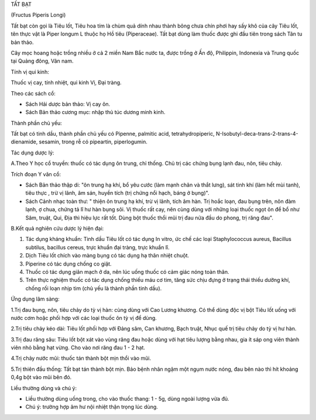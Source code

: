 

TẤT BẠT

(Fructus Piperis Longi)

Tất bạt còn gọi là Tiêu lốt, Tiêu hoa tím là chùm quả dính nhau thành
bông chưa chín phơi hay sấy khô của cây Tiêu lốt, tên thực vật là Piper
longum L thuộc họ Hồ tiêu (Piperaceae). Tất bạt dùng làm thuốc được ghi
đầu tiên trong sách Tân tu bản thảo.

Cây mọc hoang hoặc trồng nhiều ở cả 2 miền Nam Bắc nước ta, được trồng ở
Ấn độ, Philippin, Indonexia và Trung quốc tại Quảng đông, Vân nam.

Tính vị qui kinh:

Thuốc vị cay, tính nhiệt, qui kinh Vị, Đại tràng.

Theo các sách cổ:

-  Sách Hải dược bản thảo: Vị cay ôn.
-  Sách Bản thảo cương mục: nhập thủ túc dương minh kinh.

Thành phần chủ yếu:

Tất bạt có tinh dầu, thành phần chủ yếu có Pipenne, palmitic acid,
tetrahydropiperic, N-Isobutyl-deca-trans-2-trans-4-dienamide, sesamin,
trong rễ có pipeartin, piperlogumin.

Tác dụng dược lý:

A.Theo Y học cổ truyền: thuốc có tác dụng ôn trung, chỉ thống. Chủ trị
các chứng bụng lạnh đau, nôn, tiêu chảy.

Trích đoạn Y văn cổ:

-  Sách Bản thảo thập di: "ôn trung hạ khí, bổ yêu cước (làm mạnh chân
   và thắt lưng), sát tinh khí (làm hết mùi tanh), tiêu thực , trừ vị
   lãnh, âm sán, huyền tích (trị chứng nổi hạch, báng ở bụng)".
-  Sách Cảnh nhạc toàn thư: " thiện ôn trung hạ khí, trừ vị lãnh, tích
   âm hàn. Trị hoắc loạn, đau bụng trên, nôn đàm lạnh, ợ chua, chứng tả
   lî hư hàn bụng sôi. Vị thuốc rất cay, nên cùng dùng với những loại
   thuốc ngọt ôn để bổ như Sâm, truật, Qui, Địa thì hiệu lực rất tốt.
   Dùng bột thuốc thổi mũi trị đau nửa đầu do phong, trị răng đau".

B.Kết quả nghiên cứu dược lý hiện đại:

#. Tác dụng kháng khuẩn: Tinh dầu Tiêu lốt có tác dụng In vitro, ức chế
   các loại Staphylococcus aureus, Bacillus subtilus, bacillus cereus,
   trực khuẩn đại tràng, trực khuẩn lî.
#. Dịch Tiêu lốt chích vào màng bụng có tác dụng hạ thân nhiệt chuột.
#. Piperine có tác dụng chống co giật.
#. Thuốc có tác dụng giãn mạch ở da, nên lúc uống thuốc có cảm giác nóng
   toàn thân.
#. Trên thực nghiệm thuốc có tác dụng chống thiếu máu cơ tim, tăng sức
   chịu đựng ở trạng thái thiếu dưỡng khí, chống rối loạn nhịp tim (chủ
   yếu là thành phần tinh dầu).

Ứng dụng lâm sàng:

1.Trị đau bụng, nôn, tiêu chảy do tỳ vị hàn: cùng dùng với Cao Lương
khương. Có thể dùng độc vị bột Tiêu lốt uống với nước cơm hoặc phối hợp
với các loại thuốc ôn tỳ vị để dùng.

2.Trị tiêu chảy kéo dài: Tiêu lốt phối hợp với Đảng sâm, Can khương,
Bạch truật, Nhục quế trị tiêu chảy do tỳ vị hư hàn.

3.Trị đau răng sâu: Tiêu lốt bột xát vào vùng răng đau hoặc dùng với hạt
tiêu lượng bằng nhau, gia ít sáp ong viên thành viên nhỏ bằng hạt vừng.
Cho vào nơi răng đau 1 - 2 hạt.

4.Trị chảy nước mũi: thuốc tán thành bột mịn thổi vào mũi.

5.Trị thiên đầu thống: Tất bạt tán thành bột mịn. Bảo bệnh nhân ngậm một
ngụm nước nóng, đau bên nào thì hít khoảng 0,4g bột vào mũi bên đó.

Liều thường dùng và chú ý:

-  Liều thường dùng uống trong, cho vào thuốc thang: 1 - 5g, dùng ngoài
   lượng vừa đủ.
-  Chú ý: trường hợp âm hư nội nhiệt thận trọng lúc dùng.

..  image:: TATBAT.JPG
   :width: 50px
   :height: 50px
   :target: TATBAT_.htm
